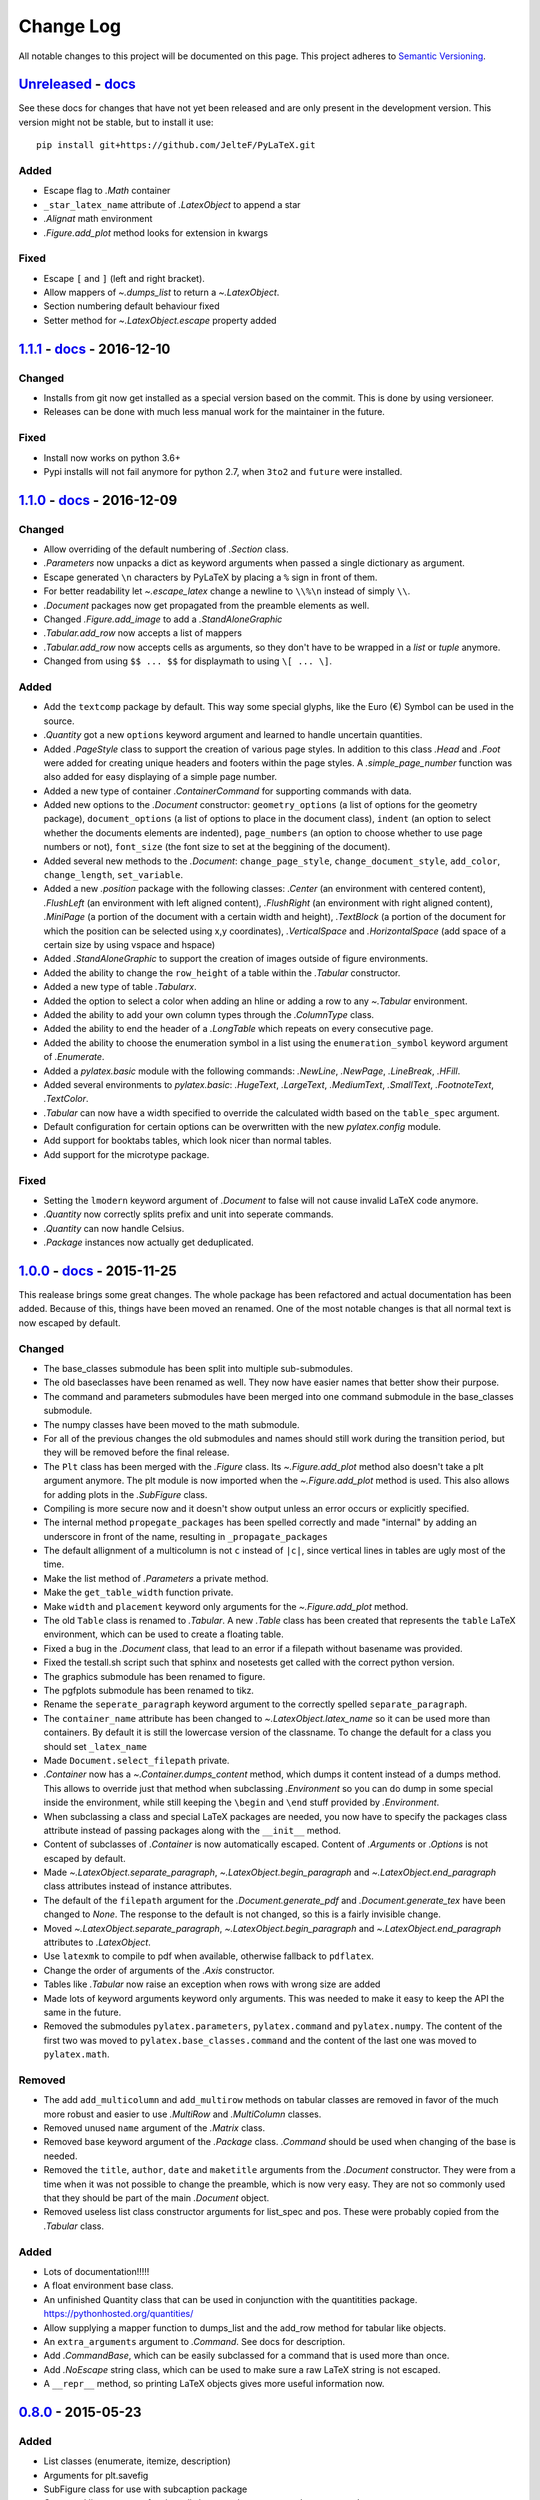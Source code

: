 Change Log
==========

All notable changes to this project will be documented on this page.  This
project adheres to `Semantic Versioning <http://semver.org/>`_.

.. highlight:: bash

Unreleased_ - `docs <../latest/>`_
-----------------------------------------
See these docs for changes that have not yet been released and are
only present in the development version.
This version might not be stable, but to install it use::

    pip install git+https://github.com/JelteF/PyLaTeX.git

Added
~~~~~
- Escape flag to `.Math` container
- ``_star_latex_name`` attribute of `.LatexObject` to append a star
- `.Alignat` math environment
- `.Figure.add_plot` method looks for extension in kwargs

Fixed
~~~~~
- Escape ``[`` and ``]`` (left and right bracket).
- Allow mappers of `~.dumps_list` to return a `~.LatexObject`.
- Section numbering default behaviour fixed
- Setter method for `~.LatexObject.escape` property added


1.1.1_ - `docs <../v1.1.1/>`__ - 2016-12-10
-------------------------------------------

Changed
~~~~~~~
- Installs from git now get installed as a special version based on the commit.
  This is done by using versioneer.
- Releases can be done with much less manual work for the maintainer in the
  future.

Fixed
~~~~~
- Install now works on python 3.6+
- Pypi installs will not fail anymore for python 2.7, when ``3to2`` and
  ``future`` were installed.

1.1.0_ - `docs <../v1.1.0/>`__ - 2016-12-09
-------------------------------------------

Changed
~~~~~~~
- Allow overriding of the default numbering of `.Section` class.
- `.Parameters` now unpacks a dict as keyword arguments when passed a single
  dictionary as argument.
- Escape generated ``\n`` characters by PyLaTeX by placing a ``%`` sign in
  front of them.
- For better readability let `~.escape_latex` change a newline to ``\\%\n``
  instead of simply ``\\``.
- `.Document` packages now get propagated from the preamble elements as well.
- Changed `.Figure.add_image` to add a `.StandAloneGraphic`
- `.Tabular.add_row` now accepts a list of mappers
- `.Tabular.add_row` now accepts cells as arguments, so they don't have to be
  wrapped in a `list` or `tuple` anymore.
- Changed from using ``$$ ... $$`` for displaymath to using ``\[ ... \]``.

Added
~~~~~
- Add the ``textcomp`` package by default. This way some special glyphs, like
  the Euro (€) Symbol can be used in the source.
- `.Quantity` got a new  ``options`` keyword argument and learned to handle
  uncertain quantities.
- Added `.PageStyle` class to support the creation of various page styles. In
  addition to this class `.Head` and `.Foot` were added for creating unique
  headers and footers within the page styles. A `.simple_page_number` function
  was also added for easy displaying of a simple page number.
- Added a new type of container `.ContainerCommand` for supporting commands
  with data.
- Added new options to the `.Document` constructor: ``geometry_options`` (a
  list of options for the geometry package), ``document_options`` (a list of
  options to place in the document class), ``indent`` (an option to select
  whether the documents elements are indented), ``page_numbers`` (an option to
  choose whether to use page numbers or not), ``font_size`` (the font size to
  set at the beggining of the document).
- Added several new methods to the `.Document`: ``change_page_style``,
  ``change_document_style``, ``add_color``, ``change_length``,
  ``set_variable``.
- Added a new `.position` package with the following classes: `.Center` (an
  environment with centered content), `.FlushLeft` (an environment with left
  aligned content), `.FlushRight` (an environment with right aligned content),
  `.MiniPage` (a portion of the document with a certain width and height),
  `.TextBlock` (a portion of the document for which the position can be selected
  using x,y coordinates), `.VerticalSpace` and `.HorizontalSpace` (add space of
  a certain size by using vspace and hspace)
- Added `.StandAloneGraphic` to support the creation of images outside of
  figure environments.
- Added the ability to change the ``row_height`` of a table within the
  `.Tabular` constructor.
- Added a new type of table `.Tabularx`.
- Added the option to select a color when adding an hline or adding a row to
  any `~.Tabular` environment.
- Added the ability to add your own column types through the `.ColumnType`
  class.
- Added the ability to end the header of a `.LongTable` which repeats on every
  consecutive page.
- Added the ability to choose the enumeration symbol in a list using the
  ``enumeration_symbol`` keyword argument of `.Enumerate`.
- Added a `pylatex.basic` module with the following commands: `.NewLine`,
  `.NewPage`, `.LineBreak`, `.HFill`.
- Added several environments to `pylatex.basic`: `.HugeText`, `.LargeText`,
  `.MediumText`, `.SmallText`, `.FootnoteText`, `.TextColor`.
- `.Tabular` can now have a width specified to override the calculated width
  based on the ``table_spec`` argument.
- Default configuration for certain options can be overwritten with the new
  `pylatex.config` module.
- Add support for booktabs tables, which look nicer than normal tables.
- Add support for the microtype package.

Fixed
~~~~~
- Setting the ``lmodern`` keyword argument of `.Document` to false will not
  cause invalid LaTeX code anymore.
- `.Quantity` now correctly splits prefix and unit into seperate commands.
- `.Quantity` can now handle Celsius.
- `.Package` instances now actually get deduplicated.


1.0.0_ - `docs <../v1.0.0/>`__ - 2015-11-25
-------------------------------------------
This realease brings some great changes. The whole package has been refactored
and actual documentation has been added. Because of this, things have been
moved an renamed. One of the most notable changes is that all normal text is
now escaped by default.

Changed
~~~~~~~

- The base_classes submodule has been split into multiple sub-submodules.

- The old baseclasses have been renamed as well. They now have easier names that
  better show their purpose.

- The command and parameters submodules have been merged into one command
  submodule in the base_classes submodule.

- The numpy classes have been moved to the math submodule.

- For all of the previous changes the old submodules and names should still work
  during the transition period, but they will be removed before the final
  release.

- The ``Plt`` class has been merged with the `.Figure` class. Its
  `~.Figure.add_plot` method also doesn't take a plt argument anymore. The plt
  module is now imported when the `~.Figure.add_plot` method is used. This also
  allows for adding plots in the `.SubFigure` class.

- Compiling is more secure now and it doesn't show output unless an error occurs
  or explicitly specified.

- The internal method ``propegate_packages`` has been spelled correctly and made
  "internal" by adding an underscore in front of the name, resulting in
  ``_propagate_packages``

- The default allignment of a multicolumn is not ``c`` instead of ``|c|``, since
  vertical lines in tables are ugly most of the time.

- Make the list method of `.Parameters` a private method.

- Make the ``get_table_width`` function private.

- Make ``width`` and ``placement`` keyword only arguments for the
  `~.Figure.add_plot` method.

- The old ``Table`` class is renamed to `.Tabular`. A new `.Table` class has
  been created that represents the ``table`` LaTeX environment, which can be
  used to create a floating table.

- Fixed a bug in the `.Document` class, that lead to an error if a filepath
  without basename was provided.

- Fixed the testall.sh script such that sphinx and nosetests get called with
  the correct python version.

- The graphics submodule has been renamed to figure.

- The pgfplots submodule has been renamed to tikz.

- Rename the ``seperate_paragraph`` keyword argument to the correctly spelled
  ``separate_paragraph``.

- The ``container_name`` attribute has been changed to
  `~.LatexObject.latex_name` so it can be used more than containers. By default
  it is still the lowercase version of the classname. To change the default for
  a class you should set ``_latex_name``

- Made ``Document.select_filepath`` private.

- `.Container` now has a `~.Container.dumps_content` method, which dumps it
  content instead of a dumps method. This allows to override just that method
  when subclassing `.Environment` so you can do dump in some special inside the
  environment, while still keeping the ``\begin`` and ``\end`` stuff provided
  by `.Environment`.

- When subclassing a class and special LaTeX packages are needed, you now have
  to specify the packages class attribute instead of passing packages along
  with the ``__init__`` method.

- Content of subclasses of `.Container` is now automatically escaped. Content
  of `.Arguments` or `.Options` is not escaped by default.

- Made `~.LatexObject.separate_paragraph`, `~.LatexObject.begin_paragraph` and
  `~.LatexObject.end_paragraph` class attributes instead of instance
  attributes.

- The default of the ``filepath`` argument for the `.Document.generate_pdf` and
  `.Document.generate_tex` have been changed to `None`. The response to the
  default is not changed, so this is a fairly invisible change.

- Moved `~.LatexObject.separate_paragraph`, `~.LatexObject.begin_paragraph` and
  `~.LatexObject.end_paragraph` attributes to `.LatexObject`.

- Use ``latexmk`` to compile to pdf when available, otherwise fallback to
  ``pdflatex``.

- Change the order of arguments of the `.Axis` constructor.

- Tables like `.Tabular` now raise an exception when rows with wrong size are
  added

- Made lots of keyword arguments keyword only arguments. This was needed to
  make it easy to keep the API the same in the future.

- Removed the submodules ``pylatex.parameters``, ``pylatex.command`` and
  ``pylatex.numpy``. The content of the first two was moved to
  ``pylatex.base_classes.command`` and the content of the last one was moved to
  ``pylatex.math``.

Removed
~~~~~~~
- The add ``add_multicolumn`` and ``add_multirow`` methods on tabular classes
  are removed in favor of the much more robust and easier to use `.MultiRow`
  and `.MultiColumn` classes.

- Removed unused ``name`` argument of the `.Matrix` class.

- Removed base keyword argument of the `.Package` class. `.Command` should be
  used when changing of the base is needed.

- Removed the ``title``, ``author``, ``date`` and ``maketitle`` arguments from
  the `.Document` constructor. They were from a time when it was not possible
  to change the preamble, which is now very easy. They are not so commonly used
  that they should be part of the main `.Document` object.

- Removed useless list class constructor arguments for list_spec and pos. These
  were probably copied from the `.Tabular` class.

Added
~~~~~
- Lots of documentation!!!!!
- A float environment base class.
- An unfinished Quantity class that can be used in conjunction with the
  quantitities package. https://pythonhosted.org/quantities/
- Allow supplying a mapper function to dumps\_list and the add\_row method for
  tabular like objects.

- An ``extra_arguments`` argument to `.Command`. See docs for description.

- Add `.CommandBase`, which can be easily subclassed for a command that is used
  more than once.

- Add `.NoEscape` string class, which can be used to make sure a raw LaTeX
  string is not escaped.

- A ``__repr__`` method, so printing LaTeX objects gives more useful
  information now.

0.8.0_ - 2015-05-23
-------------------
Added
~~~~~
- List classes (enumerate, itemize, description)
- Arguments for plt.savefig
- SubFigure class for use with subcaption package
- Command line argument for ./testall.sh to supply a custom python command
- The generate_tex method is now usable in every class, this makes making
  snippets even easier.
- MultiColumn and MultiRow classes for generalized table layouts.

Changed
~~~~~~~
- BaseLaTeXNamedContainer now uses the name of the class as the default
  container_name
- The ``Table`` object is going to be deprecated in favor of the better named
  `.Tabular` object. This will take a couple of releases.
- Allow the data keyword argument of containers to be a single item instead of a
  list. If this is the case it will be wrapped in a list on initialization.

Fixed
~~~~~
- Propagate packages recursively add packages of sub containers
- Make cleanup of files Windows compatible
- Filenames can be paths (``foo/bar/my_pdf``).
- Replace ``filename`` by ``filepath`` in the names of the arguments.
- Matplotlib support now uses the tmpfile module, this fixes permission issues
  with the badly previously badly located tmp directory.
- The temp directory is only removed in generate_pdf when cleaning is
  enabled


0.7.1_ - 2015-03-21
-------------------
Added
~~~~~
- Contributing guidelines.

Changed
~~~~~~~
- The non keyword argument for filename is now called path instead of filename
  to show it can also be used with paths.
- Travis now checks for Flake8 errors.

Fixed
~~~~~
- Fix a bug in Plt and one in fix_filename that caused an error when using them
  with some filenames (dots in directories and a file without an extension)


0.7.0_ - 2015-03-17
-------------------
Added
~~~~~
- Matplotlib support
- Quite a bit of basic docstrings

Changed
~~~~~~~
- Filenames should now be specified to the
  `~.Document.generate_pdf`/`~.Document.generate_tex` methods of document. If
  this is not done the ``default_filename`` attribute will be used.

Fixed
~~~~~
- Fix a lot of bugs in the `.escape_latex` function


0.6.1_ - 2015-01-11
-------------------
Added
~~~~~
- Travis tests

Fixed
~~~~~
- Bug in VectorName


0.6_ - 2015-01-07
-----------------
Added
~~~~~
- Figure class
- Command and Parameter classes
- ``with`` statement support


0.5_ - 2014-06-02
-----------------
Added
~~~~~
- Python 2.7 support


0.4.2_ - 2014-03-18
-------------------
Added
~~~~~
- More table types


0.4.1_ - 2014-01-29
-------------------
Added
~~~~~
- Partial experimental support for multicol/multirow

Fixed
~~~~~
- Fix package delegation with duplicate packages


.. _Unreleased: https://github.com/JelteF/PyLaTeX/compare/v1.1.1...HEAD
.. _1.1.1: https://github.com/JelteF/PyLaTeX/compare/v1.1.0...v1.1.1
.. _1.1.0: https://github.com/JelteF/PyLaTeX/compare/v1.0.0...v1.1.0
.. _1.0.0: https://github.com/JelteF/PyLaTeX/compare/v0.8.0...v1.0.0
.. _0.8.0: https://github.com/JelteF/PyLaTeX/compare/v0.7.1...v0.8.0
.. _0.7.1: https://github.com/JelteF/PyLaTeX/compare/v0.7.0...v0.7.1
.. _0.7.0: https://github.com/JelteF/PyLaTeX/compare/v0.6.1...v0.7.0
.. _0.6.1: https://github.com/JelteF/PyLaTeX/compare/v0.6...v0.6.1
.. _0.6: https://github.com/JelteF/PyLaTeX/compare/v0.5...v0.6
.. _0.5: https://github.com/JelteF/PyLaTeX/compare/v0.4.2...v0.5
.. _0.4.2: https://github.com/JelteF/PyLaTeX/compare/v0.4.1...v0.4.2
.. _0.4.1: https://github.com/JelteF/PyLaTeX/compare/68ddef6bc43a5dff42105c3a38068d87d99d049f...v0.4.1

